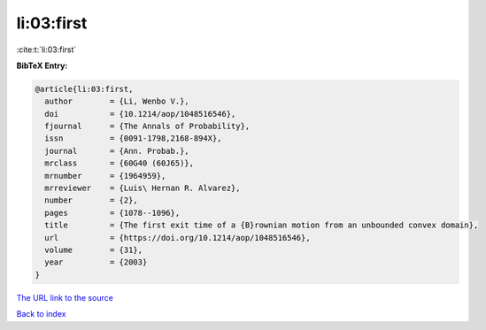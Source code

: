 li:03:first
===========

:cite:t:`li:03:first`

**BibTeX Entry:**

.. code-block:: bibtex

   @article{li:03:first,
     author        = {Li, Wenbo V.},
     doi           = {10.1214/aop/1048516546},
     fjournal      = {The Annals of Probability},
     issn          = {0091-1798,2168-894X},
     journal       = {Ann. Probab.},
     mrclass       = {60G40 (60J65)},
     mrnumber      = {1964959},
     mrreviewer    = {Luis\ Hernan R. Alvarez},
     number        = {2},
     pages         = {1078--1096},
     title         = {The first exit time of a {B}rownian motion from an unbounded convex domain},
     url           = {https://doi.org/10.1214/aop/1048516546},
     volume        = {31},
     year          = {2003}
   }

`The URL link to the source <https://doi.org/10.1214/aop/1048516546>`__


`Back to index <../By-Cite-Keys.html>`__
